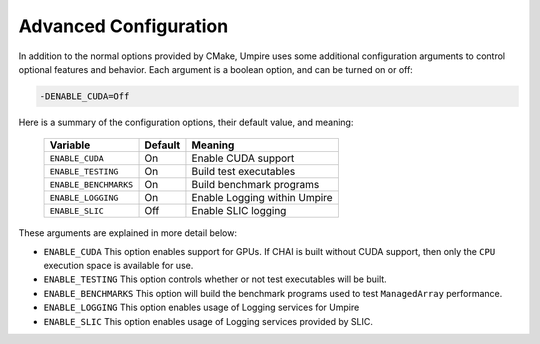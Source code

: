 .. _advanced_configuration:

======================
Advanced Configuration
======================

In addition to the normal options provided by CMake, Umpire uses some additional
configuration arguments to control optional features and behavior. Each
argument is a boolean option, and  can be turned on or off:

.. code-block:: bash

    -DENABLE_CUDA=Off

Here is a summary of the configuration options, their default value, and meaning:

      ===========================  ======== ===============================================================================
      Variable                     Default  Meaning
      ===========================  ======== ===============================================================================
      ``ENABLE_CUDA``              On       Enable CUDA support
      ``ENABLE_TESTING``           On       Build test executables
      ``ENABLE_BENCHMARKS``        On       Build benchmark programs
      ``ENABLE_LOGGING``           On       Enable Logging within Umpire
      ``ENABLE_SLIC``              Off      Enable SLIC logging
      ===========================  ======== ===============================================================================

These arguments are explained in more detail below:

* ``ENABLE_CUDA``
  This option enables support for GPUs. If CHAI is built without CUDA support,
  then only the ``CPU`` execution space is available for use.

* ``ENABLE_TESTING``
  This option controls whether or not test executables will be built.

* ``ENABLE_BENCHMARKS``
  This option will build the benchmark programs used to test ``ManagedArray``
  performance.

* ``ENABLE_LOGGING``
  This option enables usage of Logging services for Umpire

* ``ENABLE_SLIC``
  This option enables usage of Logging services provided by SLIC.

